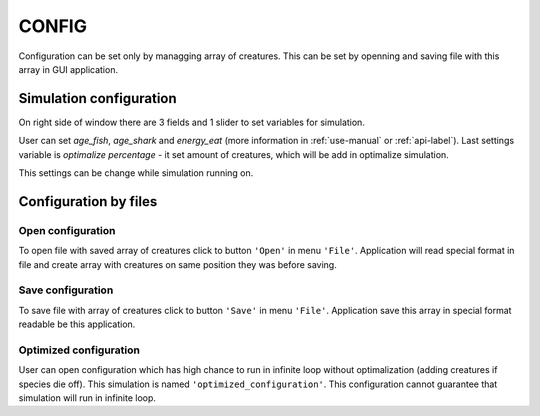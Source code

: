 .. _config-manual:

CONFIG
======

Configuration can be set only by managging array of creatures. This can be set by openning and saving file with this array in GUI application.

Simulation configuration
------------------------

On right side of window there are 3 fields and 1 slider to set variables for simulation.

User can set *age_fish*, *age_shark* and *energy_eat* (more information in :ref:`use-manual` or :ref:`api-label`). Last settings variable is *optimalize percentage* - it set amount of creatures, which will be add in optimalize simulation.

This settings can be change while simulation running on.

Configuration by files
----------------------

Open configuration
~~~~~~~~~~~~~~~~~~

To open file with saved array of creatures click to button ``'Open'`` in menu ``'File'``. Application will read special format in file and create array with creatures on same position they was before saving. 

Save configuration
~~~~~~~~~~~~~~~~~~

To save file with array of creatures click to button ``'Save'`` in menu ``'File'``. Application save this array in special format readable be this application. 

Optimized configuration
~~~~~~~~~~~~~~~~~~~~~~~

User can open configuration which has high chance to run in infinite loop without optimalization (adding creatures if species die off). This simulation is named ``'optimized_configuration'``. This configuration cannot guarantee that simulation will run in infinite loop.
